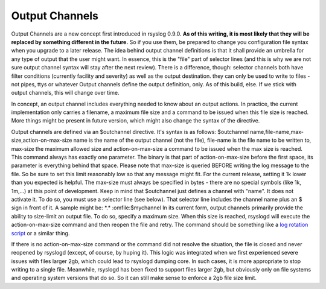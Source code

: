 Output Channels
---------------

Output Channels are a new concept first introduced in rsyslog 0.9.0.
**As of this writing, it is most likely that they will be replaced by
something different in the future.** So if you use them, be prepared to
change you configuration file syntax when you upgrade to a later
release.
The idea behind output channel definitions is that it shall provide an
umbrella for any type of output that the user might want. In essence,
this is the "file" part of selector lines (and this is why we are not
sure output channel syntax will stay after the next review). There is a
difference, though: selector channels both have filter conditions
(currently facility and severity) as well as the output destination.
they can only be used to write to files - not pipes, ttys or whatever
Output channels define the output definition, only. As of this build,
else. If we stick with output channels, this will change over time.

In concept, an output channel includes everything needed to know about
an output actions. In practice, the current implementation only carries
a filename, a maximum file size and a command to be issued when this
file size is reached. More things might be present in future version,
which might also change the syntax of the directive.

Output channels are defined via an $outchannel directive. It's syntax is
as follows:
$outchannel name,file-name,max-size,action-on-max-size
name is the name of the output channel (not the file), file-name is the
file name to be written to, max-size the maximum allowed size and
action-on-max-size a command to be issued when the max size is reached.
This command always has exactly one parameter. The binary is that part
of action-on-max-size before the first space, its parameter is
everything behind that space.
Please note that max-size is queried BEFORE writing the log message to
the file. So be sure to set this limit reasonably low so that any
message might fit. For the current release, setting it 1k lower than you
expected is helpful. The max-size must always be specified in bytes -
there are no special symbols (like 1k, 1m,...) at this point of
development.
Keep in mind that $outchannel just defines a channel with "name". It
does not activate it. To do so, you must use a selector line (see
below). That selector line includes the channel name plus an $ sign in
front of it. A sample might be:
\*.\* :omfile:$mychannel
In its current form, output channels primarily provide the ability to
size-limit an output file. To do so, specify a maximum size. When this
size is reached, rsyslogd will execute the action-on-max-size command
and then reopen the file and retry. The command should be something like
a `log rotation script <log_rotation_fix_size.html>`_ or a similar
thing.

If there is no action-on-max-size command or the command did not resolve
the situation, the file is closed and never reopened by rsyslogd
(except, of course, by huping it). This logic was integrated when we
first experienced severe issues with files larger 2gb, which could lead
to rsyslogd dumping core. In such cases, it is more appropriate to stop
writing to a single file. Meanwhile, rsyslogd has been fixed to support
files larger 2gb, but obviously only on file systems and operating
system versions that do so. So it can still make sense to enforce a 2gb
file size limit.

